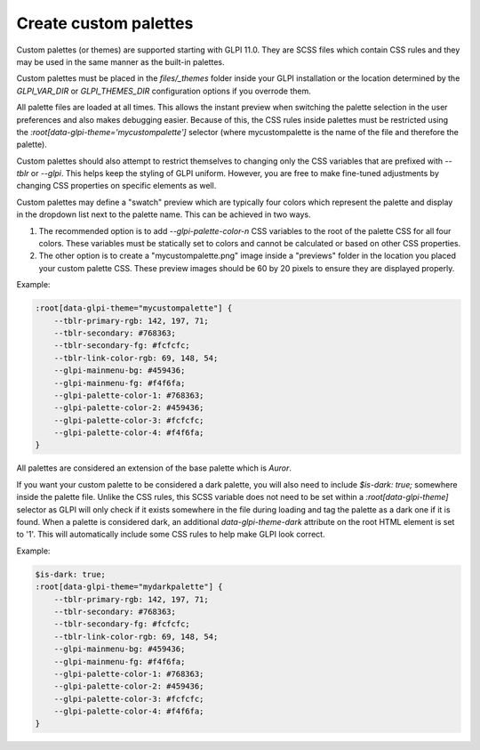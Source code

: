 Create custom palettes
----------------------

Custom palettes (or themes) are supported starting with GLPI 11.0.
They are SCSS files which contain CSS rules and they may be used in the same manner as the built-in palettes.

Custom palettes must be placed in the `files/_themes` folder inside your GLPI installation or the location determined by the `GLPI_VAR_DIR` or `GLPI_THEMES_DIR` configuration options if you overrode them.

All palette files are loaded at all times. This allows the instant preview when switching the palette selection in the user preferences and also makes debugging easier.
Because of this, the CSS rules inside palettes must be restricted using the `:root[data-glpi-theme='mycustompalette']` selector (where mycustompalette is the name of the file and therefore the palette).

Custom palettes should also attempt to restrict themselves to changing only the CSS variables that are prefixed with `--tblr` or `--glpi`.
This helps keep the styling of GLPI uniform. However, you are free to make fine-tuned adjustments by changing CSS properties on specific elements as well.

Custom palettes may define a "swatch" preview which are typically four colors which represent the palette and display in the dropdown list next to the palette name.
This can be achieved in two ways.

1. The recommended option is to add `--glpi-palette-color-n` CSS variables to the root of the palette CSS for all four colors. These variables must be statically set to colors and cannot be calculated or based on other CSS properties.
2. The other option is to create a "mycustompalette.png" image inside a "previews" folder in the location you placed your custom palette CSS. These preview images should be 60 by 20 pixels to ensure they are displayed properly.

Example:

.. code-block:: scss

    :root[data-glpi-theme="mycustompalette"] {
        --tblr-primary-rgb: 142, 197, 71;
        --tblr-secondary: #768363;
        --tblr-secondary-fg: #fcfcfc;
        --tblr-link-color-rgb: 69, 148, 54;
        --glpi-mainmenu-bg: #459436;
        --glpi-mainmenu-fg: #f4f6fa;
        --glpi-palette-color-1: #768363;
        --glpi-palette-color-2: #459436;
        --glpi-palette-color-3: #fcfcfc;
        --glpi-palette-color-4: #f4f6fa;
    }

All palettes are considered an extension of the base palette which is `Auror`.

If you want your custom palette to be considered a dark palette, you will also need to include `$is-dark: true;` somewhere inside the palette file.
Unlike the CSS rules, this SCSS variable does not need to be set within a `:root[data-glpi-theme]` selector as GLPI will only check if it exists somewhere in the file during loading and tag the palette as a dark one if it is found.
When a palette is considered dark, an additional `data-glpi-theme-dark` attribute on the root HTML element is set to '1'.
This will automatically include some CSS rules to help make GLPI look correct.

Example:

.. code-block:: scss

    $is-dark: true;
    :root[data-glpi-theme="mydarkpalette"] {
        --tblr-primary-rgb: 142, 197, 71;
        --tblr-secondary: #768363;
        --tblr-secondary-fg: #fcfcfc;
        --tblr-link-color-rgb: 69, 148, 54;
        --glpi-mainmenu-bg: #459436;
        --glpi-mainmenu-fg: #f4f6fa;
        --glpi-palette-color-1: #768363;
        --glpi-palette-color-2: #459436;
        --glpi-palette-color-3: #fcfcfc;
        --glpi-palette-color-4: #f4f6fa;
    }
